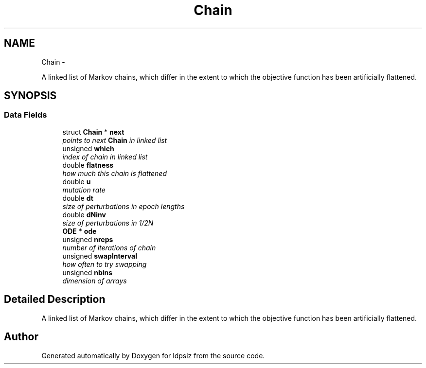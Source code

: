 .TH "Chain" 3 "Thu May 29 2014" "Version 0.1" "ldpsiz" \" -*- nroff -*-
.ad l
.nh
.SH NAME
Chain \- 
.PP
A linked list of Markov chains, which differ in the extent to which the objective function has been artificially flattened\&.  

.SH SYNOPSIS
.br
.PP
.SS "Data Fields"

.in +1c
.ti -1c
.RI "struct \fBChain\fP * \fBnext\fP"
.br
.RI "\fIpoints to next \fBChain\fP in linked list \fP"
.ti -1c
.RI "unsigned \fBwhich\fP"
.br
.RI "\fIindex of chain in linked list \fP"
.ti -1c
.RI "double \fBflatness\fP"
.br
.RI "\fIhow much this chain is flattened \fP"
.ti -1c
.RI "double \fBu\fP"
.br
.RI "\fImutation rate \fP"
.ti -1c
.RI "double \fBdt\fP"
.br
.RI "\fIsize of perturbations in epoch lengths \fP"
.ti -1c
.RI "double \fBdNinv\fP"
.br
.RI "\fIsize of perturbations in 1/2N \fP"
.ti -1c
.RI "\fBODE\fP * \fBode\fP"
.br
.ti -1c
.RI "unsigned \fBnreps\fP"
.br
.RI "\fInumber of iterations of chain \fP"
.ti -1c
.RI "unsigned \fBswapInterval\fP"
.br
.RI "\fIhow often to try swapping \fP"
.ti -1c
.RI "unsigned \fBnbins\fP"
.br
.RI "\fIdimension of arrays \fP"
.in -1c
.SH "Detailed Description"
.PP 
A linked list of Markov chains, which differ in the extent to which the objective function has been artificially flattened\&. 

.SH "Author"
.PP 
Generated automatically by Doxygen for ldpsiz from the source code\&.
